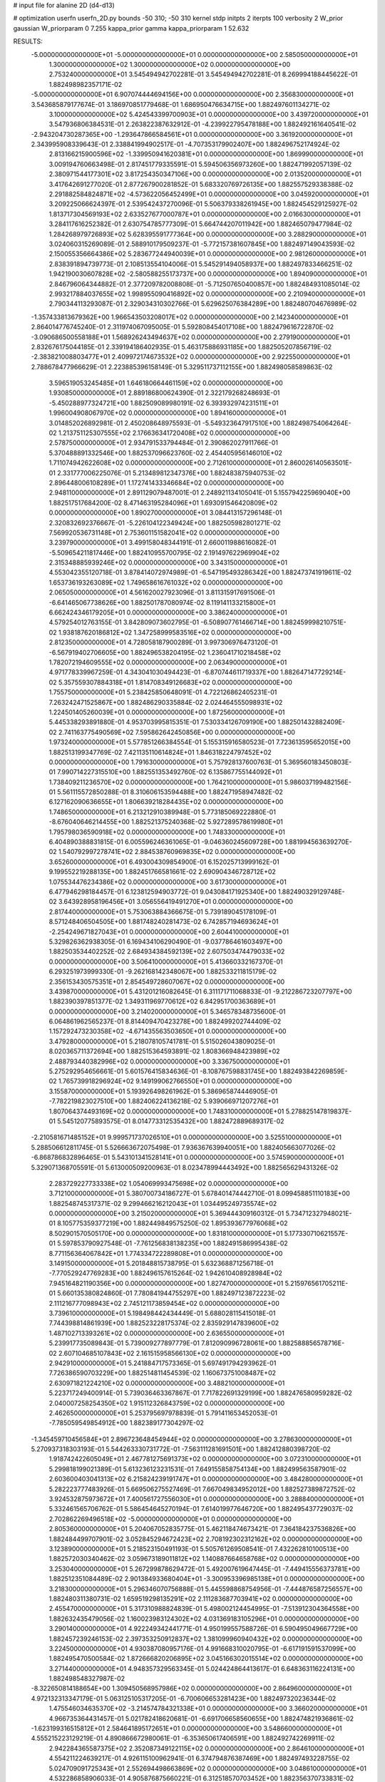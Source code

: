 # input file for alanine 2D (d4-d13)

# optimization
userfn       userfn_2D.py
bounds       -50 310; -50 310
kernel       stdp
initpts      2
iterpts      100
verbosity    2
W_prior      gaussian
W_priorparam 0 7.255
kappa_prior  gamma
kappa_priorparam 1 52.632

RESULTS:
 -5.000000000000000E+01 -5.000000000000000E+01  0.000000000000000E+00       2.585050000000000E+01
  1.300000000000000E+02  1.300000000000000E+02  0.000000000000000E+00       2.753240000000000E+01       3.545494942702281E-01  3.545494942702281E-01       8.269994188445622E-01  1.882498982357171E-02
 -5.000000000000000E+01  6.907074444694156E+00  0.000000000000000E+00       2.356830000000000E+01       3.543685879177674E-01  3.186970851779468E-01       1.686950476634715E+00  1.882497601134271E-02
  3.100000000000000E+02  5.424543399700903E+01  0.000000000000000E+00       3.439720000000000E+01       3.547936806384531E-01  2.263822387632912E-01      -4.239922795478188E+00  1.882492161640541E-02
 -2.943204730287365E+00 -1.293647866584561E+01  0.000000000000000E+00       3.361920000000000E+01       2.343995908339643E-01  2.338841994902517E-01      -4.707353179902407E+00  1.882496752174924E-02
  2.813166215900596E+02 -1.339950941620381E+01  0.000000000000000E+00       1.869990000000000E+01       3.009194760663498E-01  2.817451779335591E-01       5.594506356973260E+00  1.882471992057139E-02
  2.380971544177301E+02  3.817254350347106E+00  0.000000000000000E+00       2.013520000000000E+01       3.417642691277020E-01  2.877267900281852E-01       5.683320769726135E+00  1.882557529338388E-02
  2.291882584824871E+02 -4.573622056452499E+01  0.000000000000000E+00       3.045920000000000E+01       3.209225066624397E-01  2.539542437270096E-01       5.506379338261945E+00  1.882454529125927E-02
  1.813717304569193E+02  2.633527677000787E+01  0.000000000000000E+00       2.016630000000000E+01       3.284117616252382E-01  2.630754785777309E-01       5.664744207011942E+00  1.882465079477984E-02
  1.284268979726893E+02  5.628395591777364E+00  0.000000000000000E+00       3.288290000000000E+01       3.024060315269089E-01  2.588910179509237E-01      -5.772157381607845E+00  1.882497149043593E-02
  2.150055356664386E+02  5.283677244940039E+01  0.000000000000000E+00       2.981260000000000E+01       2.838391894739773E-01  2.108513554104006E-01       5.545291494058937E+00  1.882497833466251E-02
  1.942190030607828E+02 -2.580588255173737E+00  0.000000000000000E+00       1.894090000000000E+01       2.846796064344882E-01  2.377209782008808E-01      -5.712507650400857E+00  1.882484931085014E-02
  2.993217884037655E+02  1.998955090416892E+02  0.000000000000000E+00       2.210940000000000E+01       2.790344113293087E-01  2.329034310302766E-01       5.629625076384289E+00  1.882480704676989E-02
 -1.357433813679362E+00  1.966543503208017E+02  0.000000000000000E+00       2.142340000000000E+01       2.864014776745240E-01  2.311974067095005E-01       5.592808454017108E+00  1.882479616722870E-02
 -3.090686500558188E+01  1.568926243494637E+02  0.000000000000000E+00       2.279190000000000E+01       2.832676175044185E-01  2.339194186402935E-01       5.463175886931185E+00  1.882505207856719E-02
 -2.383821008803477E+01  2.409972174673532E+02  0.000000000000000E+00       2.922550000000000E+01       2.788678477966629E-01  2.223885396158149E-01       5.329511737112155E+00  1.882498058589863E-02
  3.596519053245485E+01  1.646180664461159E+02  0.000000000000000E+00       1.930850000000000E+01       2.889186800624390E-01  2.322179268248693E-01      -5.450288977324721E+00  1.882509089980191E-02
  6.393932974231511E+01  1.996004908067970E+02  0.000000000000000E+00       1.894160000000000E+01       3.014852026892981E-01  2.450208648975593E-01      -5.549323647917510E+00  1.882498754064264E-02
  1.213751125307555E+02  2.176636341720408E+02  0.000000000000000E+00       2.578750000000000E+01       2.934791533794484E-01  2.390862027911766E-01       5.370488891332546E+00  1.882537096623760E-02
  2.454405956146010E+02  1.711074942622608E+02  0.000000000000000E+00       2.712610000000000E+01       2.860026140563501E-01  2.331777006225076E-01       5.213489812347376E+00  1.882483875940753E-02
  2.896448006108289E+01  1.172741433346684E+02  0.000000000000000E+00       2.948110000000000E+01       2.891129079487001E-01  2.248921134105041E-01       5.155794225969040E+00  1.882517517684200E-02
  8.471463195284096E+01  1.693091546420809E+02  0.000000000000000E+00       1.890270000000000E+01       3.084413157296148E-01  2.320832692376667E-01      -5.226104122349424E+00  1.882505982801271E-02
  7.569920536731148E+01  2.753601151582041E+02  0.000000000000000E+00       3.239790000000000E+01       3.499158048344191E-01  2.660011988616082E-01      -5.509654211817446E+00  1.882410955700795E-02
  2.191497622969904E+02  2.315348885939246E+02  0.000000000000000E+00       3.343150000000000E+01       4.553042355120718E-01  3.878414072974989E-01      -6.547195493286342E+00  1.882473741919611E-02
  1.653736193263089E+02  1.749658616761032E+02  0.000000000000000E+00       2.065050000000000E+01       4.561620027923096E-01  3.811315917691506E-01      -6.641465067738626E+00  1.882501787080974E-02
  8.119141133215800E+01  6.662424346179205E+01  0.000000000000000E+00       3.386240000000000E+01       4.579254012763155E-01  3.842809073602795E-01      -6.508907761466714E+00  1.882459998210751E-02
  1.938187620186812E+02  1.347258999583516E+02  0.000000000000000E+00       2.812350000000000E+01       4.728058187900289E-01  3.997306976473120E-01      -6.567919402706605E+00  1.882496538204195E-02
  1.236041710218458E+02  1.782072194609555E+02  0.000000000000000E+00       2.063490000000000E+01       4.971778339967259E-01  4.343041030494423E-01      -6.870744611719337E+00  1.882647147729214E-02
  5.357559307884318E+01  1.814708349126683E+02  0.000000000000000E+00       1.755750000000000E+01       5.238425850648091E-01  4.722126862405231E-01       7.263242471525867E+00  1.882486290335884E-02
  2.024464555098931E+02  1.224501405260039E+01  0.000000000000000E+00       1.872560000000000E+01       5.445338293891880E-01  4.953703995815351E-01       7.530334126709190E+00  1.882501432882409E-02
  2.741163775490569E+02  7.595862642450856E+00  0.000000000000000E+00       1.973240000000000E+01       5.577851266384554E-01  5.155315916580523E-01       7.723613595652015E+00  1.882513199347769E-02
  7.421135110614824E+01  1.846318224797452E+02  0.000000000000000E+00       1.791630000000000E+01       5.757928137600763E-01  5.369560183450803E-01       7.990714227315510E+00  1.882551353492760E-02
  6.135867755144092E+01  1.738409211236570E+02  0.000000000000000E+00       1.764210000000000E+01       5.986037199482156E-01  5.561115572850288E-01       8.310606153594488E+00  1.882471958947482E-02
  6.127162090636655E+01  1.806639218284435E+02  0.000000000000000E+00       1.748650000000000E+01       6.213212910389948E-01  5.773185069222880E-01      -8.676040646214455E+00  1.882521375240368E-02
  5.927289578619980E+01  1.795798036590918E+02  0.000000000000000E+00       1.748330000000000E+01       6.404890388831815E-01  6.005596246361065E-01      -9.046360245609728E+00  1.881994563639270E-02
  1.540792997278741E+02  2.884538760969835E+02  0.000000000000000E+00       3.652600000000000E+01       6.493004309854900E-01  6.152025713999162E-01       9.199552219288135E+00  1.882451766581661E-02
  2.690904346728712E+02  1.075534476234386E+02  0.000000000000000E+00       3.617300000000000E+01       6.477946298184457E-01  6.123812594903772E-01       9.043084171925340E+00  1.882490329129748E-02
  3.643928958196456E+01  3.056556419491270E+01  0.000000000000000E+00       2.817440000000000E+01       5.753063884366675E-01  5.739189045178109E-01       8.571248406504505E+00  1.881748240281473E-02
  6.742857194693624E+01 -2.254249671827043E+01  0.000000000000000E+00       2.604410000000000E+01       5.329826362938305E-01  6.169434106290490E-01      -9.037786461603497E+00  1.882503534402252E-02
  2.684934384592139E+02  2.607503474479033E+02  0.000000000000000E+00       3.506410000000000E+01       5.413660332167370E-01  6.293251973999330E-01      -9.262168142348067E+00  1.882533211815179E-02
  2.356153430575351E+01  2.854549728607067E+02  0.000000000000000E+00       3.439870000000000E+01       5.431201216082645E-01  6.311171711068833E-01      -9.212286723207797E+00  1.882390397851377E-02
  1.349311969770612E+02  6.842951700363689E+01  0.000000000000000E+00       3.214020000000000E+01       5.346578348735600E-01  6.064861962565237E-01       8.814409470423278E+00  1.882499202744409E-02
  1.157292473230358E+02 -4.671435563503650E+01  0.000000000000000E+00       3.479280000000000E+01       5.218078105741781E-01  5.515026043809025E-01       8.020365711372694E+00  1.882515364593891E-02
  1.808366948423989E+02  2.488793440382996E+02  0.000000000000000E+00       3.336750000000000E+01       5.275292954656661E-01  5.601576415834636E-01      -8.108767598831745E+00  1.882493842269859E-02
  1.765739918296924E+02  9.149199062766550E+01  0.000000000000000E+00       3.155870000000000E+01       5.193926498261962E-01  5.386965874446905E-01      -7.782219823027510E+00  1.882406224136218E-02
  5.939066971207276E+01  1.807064374493169E+02  0.000000000000000E+00       1.748310000000000E+01       5.278825147819837E-01  5.545120775893575E-01       8.014773312535432E+00  1.882472889689317E-02
 -2.210581671485152E+01  9.999571737026510E+01  0.000000000000000E+00       3.525510000000000E+01       5.288506612811745E-01  5.526663672075498E-01       7.936367639940051E+00  1.882405663077026E-02
 -6.868786832896465E-01  5.543101341528141E+01  0.000000000000000E+00       3.574590000000000E+01       5.329071368705591E-01  5.613000509200963E-01       8.023478994443492E+00  1.882565629431326E-02
  2.283729227733338E+02  1.054069993475698E+02  0.000000000000000E+00       3.712100000000000E+01       5.380700734186727E-01  5.678401474442710E-01       8.099458851110183E+00  1.882548745317371E-02
  9.299466216212043E+01  1.034495249735574E+02  0.000000000000000E+00       3.215020000000000E+01       5.369444309160312E-01  5.734712327948021E-01       8.105775359377219E+00  1.882449849575250E-02
  1.895393677976068E+02  8.502901570505170E+00  0.000000000000000E+00       1.831810000000000E+01       5.177330710621557E-01  5.597853790927548E-01      -7.761256838138235E+00  1.882491586995438E-02
  8.771156364067842E+01  1.774334722289808E+01  0.000000000000000E+00       3.149150000000000E+01       5.201848815738795E-01  5.632368871256718E-01      -7.770529247769283E+00  1.882496157615264E-02
  1.942610408928984E+02  7.945164821190356E+00  0.000000000000000E+00       1.827470000000000E+01       5.215976561705211E-01  5.660135380824860E-01       7.780841944755297E+00  1.882497123872223E-02
  2.111216777098943E+02  2.745121173859454E+02  0.000000000000000E+00       3.739610000000000E+01       5.198498442434449E-01  5.688028115415018E-01       7.744398814861939E+00  1.882523228175374E-02
  2.835929147839600E+02  1.487102713393261E+02  0.000000000000000E+00       2.636550000000000E+01       5.239917735089843E-01  5.739009277897779E-01       7.812090996728061E+00  1.882588856578716E-02
  2.607104685107843E+02  2.161515958566130E+02  0.000000000000000E+00       2.942910000000000E+01       5.241884717573365E-01  5.697491794293962E-01       7.726386590703229E+00  1.882514811454539E-02
  1.160673751008487E+02  2.630971821224210E+02  0.000000000000000E+00       3.488210000000000E+01       5.223717249400914E-01  5.739036463367867E-01       7.717822691329199E+00  1.882476580959282E-02
  2.040007258254350E+02  1.915112326843759E+02  0.000000000000000E+00       2.462650000000000E+01       5.253795697978839E-01  5.791411653452053E-01      -7.785059549854912E+00  1.882389177304297E-02
 -1.345459710456584E+01  2.896723648454944E+02  0.000000000000000E+00       3.278630000000000E+01       5.270937318303193E-01  5.544263330731772E-01      -7.563111281691501E+00  1.882412880398720E-02
  1.918742422605049E+01  2.467781275691373E+02  0.000000000000000E+00       3.072310000000000E+01       5.299818199021389E-01  5.613236123231531E-01       7.649155858754134E+00  1.882499563587901E-02
  2.603600403041313E+02  6.215824239191747E+01  0.000000000000000E+00       3.484280000000000E+01       5.282223777483926E-01  5.669506275527469E-01       7.667049834952012E+00  1.882527389872752E-02
  3.924532875973672E+01  7.400561727556030E+01  0.000000000000000E+00       3.288840000000000E+01       5.332461565706762E-01  5.586454645270194E-01       7.614019977646720E+00  1.882495437729037E-02
  2.702862269496518E+02 -5.000000000000000E+01  0.000000000000000E+00       2.805360000000000E+01       5.204067052835775E-01  5.462118474673421E-01       7.364184237536826E+00  1.882484499707901E-02
  3.052845294672423E+02  2.708192302312162E+02  0.000000000000000E+00       3.123890000000000E+01       5.218523150491193E-01  5.505761269508541E-01       7.432262810100513E+00  1.882572030340462E-02
  3.059673189011812E+02  1.140887664658768E+02  0.000000000000000E+00       3.253040000000000E+01       5.267299878629472E-01  5.492007619647445E-01      -7.449415556373781E+00  1.882512351084489E-02
  2.901384933680404E+01 -3.300953396985138E+01  0.000000000000000E+00       3.218300000000000E+01       5.296346070756888E-01  5.445598868754956E-01      -7.444876587256557E+00  1.882480311380731E-02
  1.659519298135291E+02  2.111283687703941E+02  0.000000000000000E+00       2.455470000000000E+01       5.317310988824839E-01  5.498002124454995E-01      -7.513912304364558E+00  1.882632435479056E-02
  1.160023983124302E+02  4.031369183105296E+01  0.000000000000000E+00       3.290140000000000E+01       4.922249342441771E-01  4.950199557588726E-01       6.590495049667729E+00  1.882457239246153E-02
  2.397353250912837E+02  1.381099960940432E+02  0.000000000000000E+00       3.224500000000000E+01       4.930387080957176E-01  4.991668310020795E-01      -6.617191591537099E+00  1.882495470500584E-02
  1.872666820206895E+02  3.045166302015514E+02  0.000000000000000E+00       3.271440000000000E+01       4.948357329563345E-01  5.024424864413617E-01       6.648363116224131E+00  1.882498548327987E-02
 -8.322650814188654E+00  1.309450568957986E+02  0.000000000000000E+00       2.864960000000000E+01       4.972132313347179E-01  5.063125105317205E-01      -6.700606653281423E+00  1.882497320236344E-02
  1.475546034635370E+02 -3.214574784321338E+01  0.000000000000000E+00       3.366020000000000E+01       4.966735364431457E-01  5.021782418620681E-01      -6.691706658560655E+00  1.882474821936861E-02
 -1.623199316515812E+01  2.584641895172651E+01  0.000000000000000E+00       3.548660000000000E+01       4.555215223129219E-01  4.890866672980061E-01      -6.353650617406591E+00  1.882492742269911E-02
  2.942284365587375E+02  2.352087349122115E+02  0.000000000000000E+00       2.864610000000000E+01       4.554211224639217E-01  4.926115100962941E-01       6.374794876387469E+00  1.882497493228755E-02
  5.024709091725343E+01  2.552694498663869E+02  0.000000000000000E+00       3.048610000000000E+01       4.532286858906033E-01  4.905876875660221E-01       6.312518570703452E+00  1.882356370733831E-02
  3.209071880629378E+01 -7.319661646986571E-01  0.000000000000000E+00       2.838810000000000E+01       4.503758466392921E-01  4.974332501327772E-01      -6.350887798864020E+00  1.882484144919620E-02
  6.261062958196027E+01  1.056650765197984E+02  0.000000000000000E+00       3.039710000000000E+01       4.492270354841286E-01  4.776830593276611E-01      -6.122506529881386E+00  1.882504574483787E-02
  1.012609226055299E+02 -1.651304420803454E+01  0.000000000000000E+00       3.158120000000000E+01       4.451683936071175E-01  4.809684245944966E-01      -6.108880893549212E+00  1.882467931286097E-02
  1.615267721338655E+02  1.224402089813572E+02  0.000000000000000E+00       2.826120000000000E+01       4.463597850360945E-01  4.812109710723349E-01       6.104220837936959E+00  1.882582485019990E-02
  5.618333746513865E+01  3.013415482394811E+02  0.000000000000000E+00       3.134900000000000E+01       4.522186320625411E-01  4.754836649077179E-01      -6.103561499002593E+00  1.882494947616331E-02
  1.476113065741037E+02  2.449217038711185E+02  0.000000000000000E+00       3.247130000000000E+01       4.546907341401385E-01  4.763123427347762E-01      -6.125201562010457E+00  1.882504337233707E-02
 -3.461029424078324E+01  2.110071955372483E+02  0.000000000000000E+00       2.310440000000000E+01       4.570329830370059E-01  4.781643577731212E-01      -6.158520515894311E+00  1.882576040900250E-02
  2.915268520180135E+02  8.140659044328712E+01  0.000000000000000E+00       3.609150000000000E+01       4.574890450961419E-01  4.815737362736898E-01      -6.183760532955386E+00  1.882487500054446E-02
  1.324570578587160E+02  9.992664239097209E+01  0.000000000000000E+00       3.240700000000000E+01       4.548788339553101E-01  4.833539600062552E-01      -6.153052771089840E+00  1.882443630184787E-02
  2.436332510863971E+02  2.820298534068138E+02  0.000000000000000E+00       3.713850000000000E+01       4.566599312923063E-01  4.813542825029389E-01       6.128764968979604E+00  1.882494608548431E-02
  2.147789754221722E+02  1.607742821922195E+02  0.000000000000000E+00       2.654500000000000E+01       4.583284953228957E-01  4.835039836149713E-01      -6.158173972551232E+00  1.882548600212199E-02
  8.175407881494058E+00  9.226273862773523E+01  0.000000000000000E+00       3.499840000000000E+01       4.649266288613597E-01  4.757085935991383E-01      -6.133183261341485E+00  1.882476328002758E-02
  9.077544691622903E+01  2.413361993161831E+02  0.000000000000000E+00       2.911460000000000E+01       4.653382973597606E-01  4.796477443764161E-01       6.173227538971592E+00  1.882452526799909E-02
  2.464607019511137E+02  3.448968372219400E+01  0.000000000000000E+00       2.688700000000000E+01       4.614053965107976E-01  4.797724104652175E-01       6.130621512693544E+00  1.882401411895591E-02
  2.875979481276636E+02 -7.302033959267120E+00  0.000000000000000E+00       1.847440000000000E+01       4.636155194086021E-01  4.773347951347797E-01       6.116961689344567E+00  1.882434464351994E-02
  6.296195771233676E+01  4.206839255507174E+01  0.000000000000000E+00       3.011600000000000E+01       4.653665710466653E-01  4.790244166827130E-01       6.144404597759808E+00  1.882553861953547E-02
 -2.874370992862651E+01 -2.684370496394426E+01  0.000000000000000E+00       2.594430000000000E+01       4.310549043646364E-01  4.620704962973415E-01       5.816708526570395E+00  1.882492523898445E-02
  1.478467412368882E+02  3.281525479063509E+01  0.000000000000000E+00       2.568990000000000E+01       4.234092536689387E-01  4.368842996224083E-01      -5.578889591990282E+00  1.882496304843685E-02
  2.841093686811855E+02  4.223674562660653E+01  0.000000000000000E+00       2.956700000000000E+01       4.247740755149277E-01  4.381348906071348E-01      -5.593142494512542E+00  1.882493902134980E-02
  1.946344337211968E+02  6.840320652943452E+00  0.000000000000000E+00       1.827860000000000E+01       4.267124101894403E-01  4.394324281533298E-01      -5.621520568949570E+00  1.882489273848031E-02
  2.318208935700505E+02  2.007850812665313E+02  0.000000000000000E+00       2.835130000000000E+01       4.281243501349610E-01  4.404321801978608E-01       5.634610679112639E+00  1.882557416400111E-02
  2.421313988519286E+02  2.465761235893020E+02  0.000000000000000E+00       3.659080000000000E+01       4.290791841354927E-01  4.399105910127277E-01       5.620008105480396E+00  1.882483076658902E-02
  1.170428399171548E+01  2.199072434904376E+02  0.000000000000000E+00       2.514240000000000E+01       4.287474177625119E-01  4.393767247714848E-01       5.596622039961708E+00  1.882423226318348E-02
  8.707280590739973E+01  3.097392394502023E+02  0.000000000000000E+00       3.106150000000000E+01       4.289361048111406E-01  4.304688121391478E-01      -5.496092590423903E+00  1.882480143690720E-02
 -7.831380580025952E-01 -4.597843831322469E+01  0.000000000000000E+00       3.269830000000000E+01       4.320554851615077E-01  4.095003278690467E-01      -5.337151944325748E+00  1.882022582881976E-02
  2.055897430700445E+02  8.444458507355957E+01  0.000000000000000E+00       3.440720000000000E+01       4.319645070821585E-01  4.107574845547974E-01      -5.336751681804826E+00  1.882525092052180E-02
  1.484151043647659E+02  1.522215037888384E+02  0.000000000000000E+00       2.282620000000000E+01       4.317270906120040E-01  4.099451867388914E-01       5.313225411391994E+00  1.882501578803037E-02